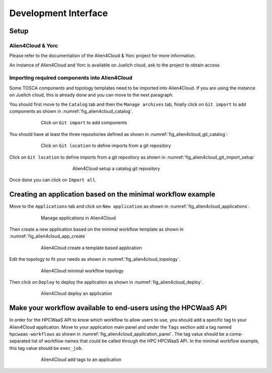 Development Interface
=====================

Setup
-----

Alien4Cloud & Yorc
##################

Please refer to the documentation of the Alien4Cloud & Yorc project for more information.

An instance of Alien4Cloud and Yorc is available on Juelich cloud, ask to the project to obtain access

Importing required components into Alien4Cloud
##############################################

Some TOSCA components and topology templates need to be imported into Alien4Cloud.
If you are using the instance on Juelich cloud, this is already done and you can move to the next paragraph.

You should first move to the ``Catalog`` tab and then the ``Manage archives`` tab, finally click on ``Git import`` to add components
as shown in :numref:`fig_alien4cloud_catalog`.

.. _fig_alien4cloud_catalog:
.. figure:: Figures/catalog.png
    :figwidth: 75 %
    :alt: Alien4Cloud catalog
    :align: center

    Click on ``Git import`` to add components

You should have at least the three repositories defined as shown in :numref:`fig_alien4cloud_git_catalog`:

.. _fig_alien4cloud_git_catalog:
.. figure:: Figures/git-catalog.png
    :figwidth: 75 %
    :alt: Alien4Cloud git catalog
    :align: center

    Click on ``Git location`` to define imports from a git repository


Click on ``Git location`` to define imports from a git repository as shown in :numref:`fig_alien4cloud_git_import_setup`

.. _fig_alien4cloud_git_import_setup:
.. figure:: Figures/git-import-setup.png
    :figwidth: 50 %
    :alt: Alien4Cloud setup a catalog git repository
    :align: center

    Alien4Cloud setup a catalog git repository

Once done you can click on ``Import all``.

Creating an application based on the minimal workflow example
-------------------------------------------------------------

Move to the ``Applications`` tab and click on ``New application``  as shown in :numref:`fig_alien4cloud_applications`.

.. _fig_alien4cloud_applications:
.. figure:: Figures/applications.png
    :figwidth: 75 %
    :alt: Alien4Cloud applications list
    :align: center

    Manage applications in Alien4Cloud

Then create a new application based on the minimal workflow template as shown in :numref:`fig_alien4cloud_app_create`

.. _fig_alien4cloud_app_create:
.. figure:: Figures/new-application.png
    :figwidth: 75 %
    :alt: Alien4Cloud create a new application
    :align: center

    Alien4Cloud create a template based application

Edit the topology to fit your needs as shown in :numref:`fig_alien4cloud_topology`.

.. _fig_alien4cloud_topology:
.. figure:: Figures/topology.png
    :figwidth: 75 %
    :alt: Alien4Cloud minimal workflow topology
    :align: center

    Alien4Cloud minimal workflow topology

Then click on ``Deploy`` to deploy the application as shown in :numref:`fig_alien4cloud_deploy`.

.. _fig_alien4cloud_deploy:
.. figure:: Figures/deploy.png
    :figwidth: 75 %
    :alt: Alien4Cloud deploy an application
    :align: center

    Alien4Cloud deploy an application

Make your workflow available to end-users using the HPCWaaS API
---------------------------------------------------------------

In order for the HPCWaaS API to know which workflow to allow users to use, you should add a specific tag to your Alien4Cloud application.
Move to your application main panel and under the ``Tags`` section add a tag named ``hpcwaas-workflows``  as shown in :numref:`fig_alien4cloud_application_panel`.
The tag value should be a coma-separated list of workflow names that could be called through the HPC HPCWaaS API.
In the minimal workflow example, this tag value should be ``exec_job``.

.. _fig_alien4cloud_application_panel:
.. figure:: Figures/application-panel.png
    :figwidth: 75 %
    :alt: Alien4Cloud application panel with tags
    :align: center

    Alien4Cloud add tags to an application

